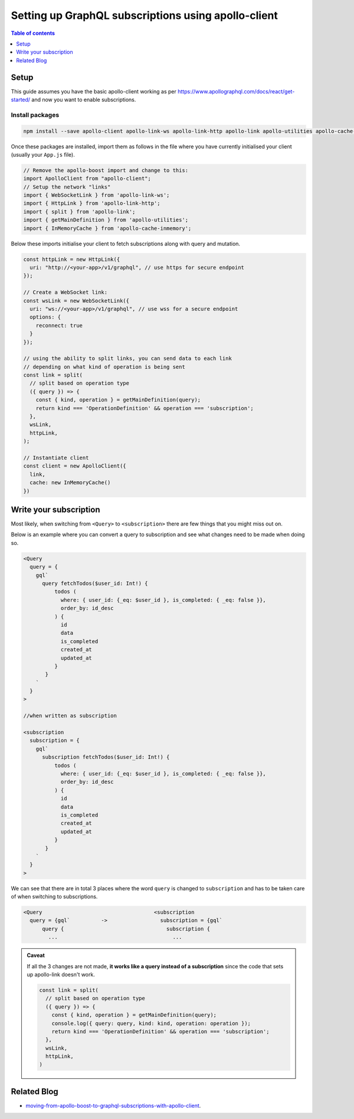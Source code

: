 .. meta::
   :description: Set up GraphQL subscriptions with apollo-client
   :keywords: hasura, docs, guide, GraphQL subscriptions, apollo, apollo-client

Setting up GraphQL subscriptions using apollo-client
====================================================

.. contents:: Table of contents
  :backlinks: none
  :depth: 1
  :local:

Setup
-----
This guide assumes you have the basic apollo-client working as per
https://www.apollographql.com/docs/react/get-started/ and now you want to enable subscriptions.

Install packages
^^^^^^^^^^^^^^^^

.. code-block:: bash

  npm install --save apollo-client apollo-link-ws apollo-link-http apollo-link apollo-utilities apollo-cache-inmemory subscriptions-transport-ws

Once these packages are installed, import them as follows in the file where you have currently initialised your client
(usually your ``App.js`` file).

.. code-block:: js

  // Remove the apollo-boost import and change to this:
  import ApolloClient from "apollo-client";
  // Setup the network "links"
  import { WebSocketLink } from 'apollo-link-ws';
  import { HttpLink } from 'apollo-link-http';
  import { split } from 'apollo-link';
  import { getMainDefinition } from 'apollo-utilities';
  import { InMemoryCache } from 'apollo-cache-inmemory';


Below these imports initialise your client to fetch subscriptions along with query and mutation.

.. code-block:: js

  const httpLink = new HttpLink({
    uri: "http://<your-app>/v1/graphql", // use https for secure endpoint
  });

  // Create a WebSocket link:
  const wsLink = new WebSocketLink({
    uri: "ws://<your-app>/v1/graphql", // use wss for a secure endpoint
    options: {
      reconnect: true
    }
  });

  // using the ability to split links, you can send data to each link
  // depending on what kind of operation is being sent
  const link = split(
    // split based on operation type
    ({ query }) => {
      const { kind, operation } = getMainDefinition(query);
      return kind === 'OperationDefinition' && operation === 'subscription';
    },
    wsLink,
    httpLink,
  );

  // Instantiate client
  const client = new ApolloClient({
    link,
    cache: new InMemoryCache()
  })

Write your subscription
-----------------------

Most likely, when switching from ``<Query>`` to ``<subscription>`` there are few things that you might miss out on.

Below is an example where you can convert a query to subscription and see what changes need to be made when doing so.


.. code-block:: js


  <Query
    query = {
      gql`
        query fetchTodos($user_id: Int!) {
            todos (
              where: { user_id: {_eq: $user_id }, is_completed: { _eq: false }},
              order_by: id_desc
            ) {
              id
              data
              is_completed
              created_at
              updated_at
            }
         }
      `
    }
  >

  //when written as subscription

  <subscription
    subscription = {
      gql`
        subscription fetchTodos($user_id: Int!) {
            todos (
              where: { user_id: {_eq: $user_id }, is_completed: { _eq: false }},
              order_by: id_desc
            ) {
              id
              data
              is_completed
              created_at
              updated_at
            }
         }
      `
    }
  >

We can see that there are in total 3 places where the word ``query`` is changed to ``subscription`` and has to be taken
care of when switching to subscriptions.

.. code-block:: none

  <Query                                    <subscription
    query = {gql`          ->                 subscription = {gql`
        query {                                 subscription {
          ...                                     ...

.. admonition:: Caveat

  If all the 3 changes are not made, **it works like a query instead of a subscription**
  since the code that sets up apollo-link doesn't work.

  .. code-block:: js

    const link = split(
      // split based on operation type
      ({ query }) => {
        const { kind, operation } = getMainDefinition(query);
        console.log({ query: query, kind: kind, operation: operation });
        return kind === 'OperationDefinition' && operation === 'subscription';
      },
      wsLink,
      httpLink,
    )

Related Blog
------------

- `moving-from-apollo-boost-to-graphql-subscriptions-with-apollo-client <https://blog.hasura.io/moving-from-apollo-boost-to-graphql-subscriptions-with-apollo-client-cc0373e0adb0>`__.
